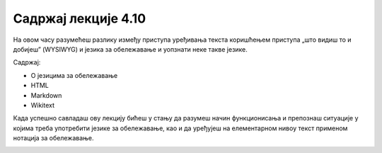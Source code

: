 Садржај лекције 4.10
====================
На овом часу разумећеш разлику између приступа уређивања текста коришћењем приступа „што видиш то и добијеш” (WYSIWYG) и језика за обележавање и уопзнати неке такве језике.

Садржај:

- О језицима за обележавање

- HTML

- Markdown

- Wikitext 


Када успешно савладаш ову лекцију бићеш у стању да разумеш начин функционисања и препознаш ситуације у којима треба употребити језике за обележавање, као и да уређујеш на елементарном нивоу текст применом нотација за обележавање.



.. image:: ../../_images/w10_undraw_proud_coder_7ain.png
   :width: 300px   
   :align: center